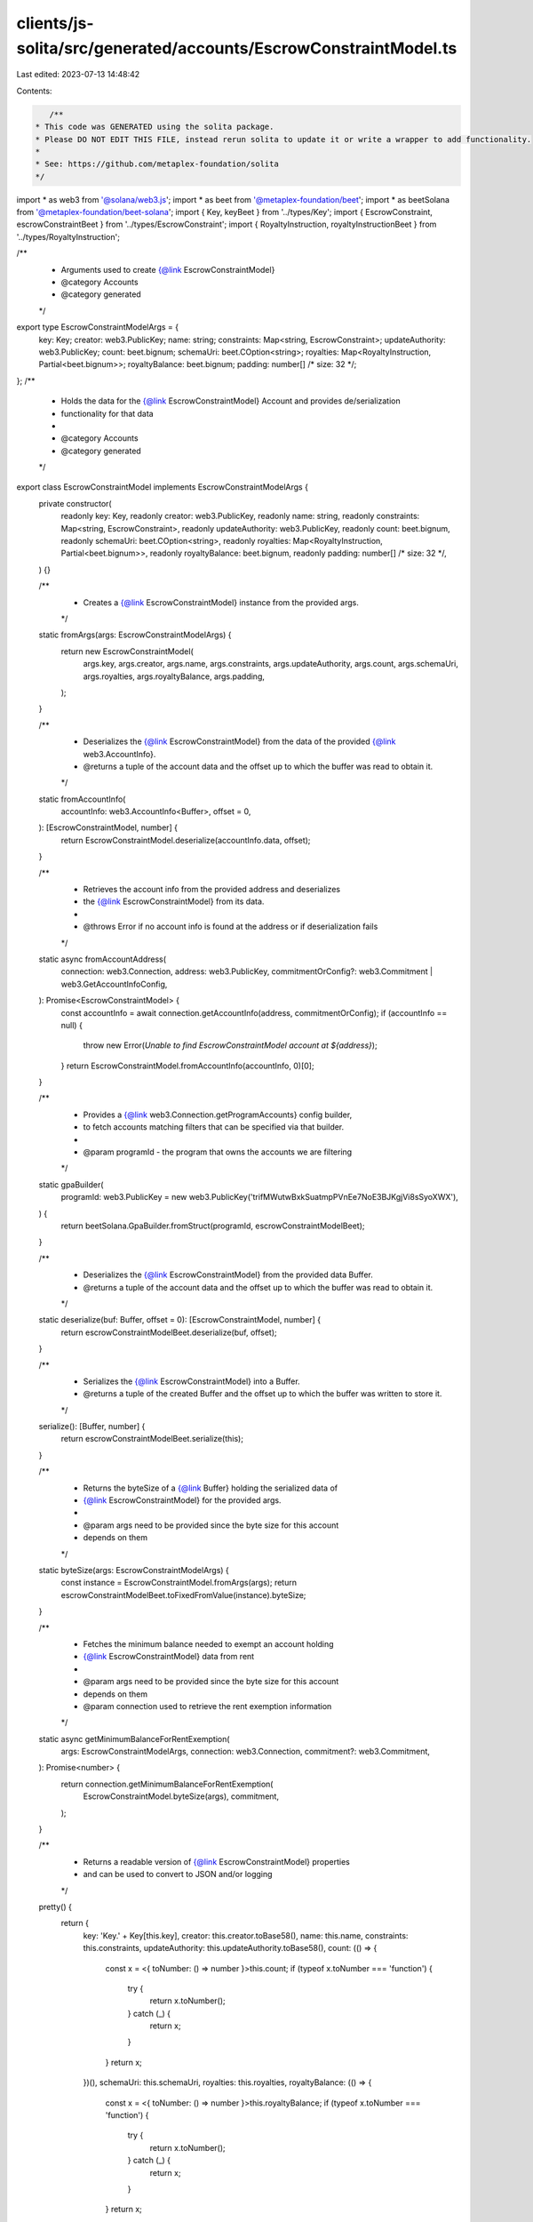 clients/js-solita/src/generated/accounts/EscrowConstraintModel.ts
=================================================================

Last edited: 2023-07-13 14:48:42

Contents:

.. code-block:: ts

    /**
 * This code was GENERATED using the solita package.
 * Please DO NOT EDIT THIS FILE, instead rerun solita to update it or write a wrapper to add functionality.
 *
 * See: https://github.com/metaplex-foundation/solita
 */

import * as web3 from '@solana/web3.js';
import * as beet from '@metaplex-foundation/beet';
import * as beetSolana from '@metaplex-foundation/beet-solana';
import { Key, keyBeet } from '../types/Key';
import { EscrowConstraint, escrowConstraintBeet } from '../types/EscrowConstraint';
import { RoyaltyInstruction, royaltyInstructionBeet } from '../types/RoyaltyInstruction';

/**
 * Arguments used to create {@link EscrowConstraintModel}
 * @category Accounts
 * @category generated
 */
export type EscrowConstraintModelArgs = {
  key: Key;
  creator: web3.PublicKey;
  name: string;
  constraints: Map<string, EscrowConstraint>;
  updateAuthority: web3.PublicKey;
  count: beet.bignum;
  schemaUri: beet.COption<string>;
  royalties: Map<RoyaltyInstruction, Partial<beet.bignum>>;
  royaltyBalance: beet.bignum;
  padding: number[] /* size: 32 */;
};
/**
 * Holds the data for the {@link EscrowConstraintModel} Account and provides de/serialization
 * functionality for that data
 *
 * @category Accounts
 * @category generated
 */
export class EscrowConstraintModel implements EscrowConstraintModelArgs {
  private constructor(
    readonly key: Key,
    readonly creator: web3.PublicKey,
    readonly name: string,
    readonly constraints: Map<string, EscrowConstraint>,
    readonly updateAuthority: web3.PublicKey,
    readonly count: beet.bignum,
    readonly schemaUri: beet.COption<string>,
    readonly royalties: Map<RoyaltyInstruction, Partial<beet.bignum>>,
    readonly royaltyBalance: beet.bignum,
    readonly padding: number[] /* size: 32 */,
  ) {}

  /**
   * Creates a {@link EscrowConstraintModel} instance from the provided args.
   */
  static fromArgs(args: EscrowConstraintModelArgs) {
    return new EscrowConstraintModel(
      args.key,
      args.creator,
      args.name,
      args.constraints,
      args.updateAuthority,
      args.count,
      args.schemaUri,
      args.royalties,
      args.royaltyBalance,
      args.padding,
    );
  }

  /**
   * Deserializes the {@link EscrowConstraintModel} from the data of the provided {@link web3.AccountInfo}.
   * @returns a tuple of the account data and the offset up to which the buffer was read to obtain it.
   */
  static fromAccountInfo(
    accountInfo: web3.AccountInfo<Buffer>,
    offset = 0,
  ): [EscrowConstraintModel, number] {
    return EscrowConstraintModel.deserialize(accountInfo.data, offset);
  }

  /**
   * Retrieves the account info from the provided address and deserializes
   * the {@link EscrowConstraintModel} from its data.
   *
   * @throws Error if no account info is found at the address or if deserialization fails
   */
  static async fromAccountAddress(
    connection: web3.Connection,
    address: web3.PublicKey,
    commitmentOrConfig?: web3.Commitment | web3.GetAccountInfoConfig,
  ): Promise<EscrowConstraintModel> {
    const accountInfo = await connection.getAccountInfo(address, commitmentOrConfig);
    if (accountInfo == null) {
      throw new Error(`Unable to find EscrowConstraintModel account at ${address}`);
    }
    return EscrowConstraintModel.fromAccountInfo(accountInfo, 0)[0];
  }

  /**
   * Provides a {@link web3.Connection.getProgramAccounts} config builder,
   * to fetch accounts matching filters that can be specified via that builder.
   *
   * @param programId - the program that owns the accounts we are filtering
   */
  static gpaBuilder(
    programId: web3.PublicKey = new web3.PublicKey('trifMWutwBxkSuatmpPVnEe7NoE3BJKgjVi8sSyoXWX'),
  ) {
    return beetSolana.GpaBuilder.fromStruct(programId, escrowConstraintModelBeet);
  }

  /**
   * Deserializes the {@link EscrowConstraintModel} from the provided data Buffer.
   * @returns a tuple of the account data and the offset up to which the buffer was read to obtain it.
   */
  static deserialize(buf: Buffer, offset = 0): [EscrowConstraintModel, number] {
    return escrowConstraintModelBeet.deserialize(buf, offset);
  }

  /**
   * Serializes the {@link EscrowConstraintModel} into a Buffer.
   * @returns a tuple of the created Buffer and the offset up to which the buffer was written to store it.
   */
  serialize(): [Buffer, number] {
    return escrowConstraintModelBeet.serialize(this);
  }

  /**
   * Returns the byteSize of a {@link Buffer} holding the serialized data of
   * {@link EscrowConstraintModel} for the provided args.
   *
   * @param args need to be provided since the byte size for this account
   * depends on them
   */
  static byteSize(args: EscrowConstraintModelArgs) {
    const instance = EscrowConstraintModel.fromArgs(args);
    return escrowConstraintModelBeet.toFixedFromValue(instance).byteSize;
  }

  /**
   * Fetches the minimum balance needed to exempt an account holding
   * {@link EscrowConstraintModel} data from rent
   *
   * @param args need to be provided since the byte size for this account
   * depends on them
   * @param connection used to retrieve the rent exemption information
   */
  static async getMinimumBalanceForRentExemption(
    args: EscrowConstraintModelArgs,
    connection: web3.Connection,
    commitment?: web3.Commitment,
  ): Promise<number> {
    return connection.getMinimumBalanceForRentExemption(
      EscrowConstraintModel.byteSize(args),
      commitment,
    );
  }

  /**
   * Returns a readable version of {@link EscrowConstraintModel} properties
   * and can be used to convert to JSON and/or logging
   */
  pretty() {
    return {
      key: 'Key.' + Key[this.key],
      creator: this.creator.toBase58(),
      name: this.name,
      constraints: this.constraints,
      updateAuthority: this.updateAuthority.toBase58(),
      count: (() => {
        const x = <{ toNumber: () => number }>this.count;
        if (typeof x.toNumber === 'function') {
          try {
            return x.toNumber();
          } catch (_) {
            return x;
          }
        }
        return x;
      })(),
      schemaUri: this.schemaUri,
      royalties: this.royalties,
      royaltyBalance: (() => {
        const x = <{ toNumber: () => number }>this.royaltyBalance;
        if (typeof x.toNumber === 'function') {
          try {
            return x.toNumber();
          } catch (_) {
            return x;
          }
        }
        return x;
      })(),
      padding: this.padding,
    };
  }
}

/**
 * @category Accounts
 * @category generated
 */
export const escrowConstraintModelBeet = new beet.FixableBeetStruct<
  EscrowConstraintModel,
  EscrowConstraintModelArgs
>(
  [
    ['key', keyBeet],
    ['creator', beetSolana.publicKey],
    ['name', beet.utf8String],
    ['constraints', beet.map(beet.utf8String, escrowConstraintBeet)],
    ['updateAuthority', beetSolana.publicKey],
    ['count', beet.u64],
    ['schemaUri', beet.coption(beet.utf8String)],
    ['royalties', beet.map(royaltyInstructionBeet, beet.u64)],
    ['royaltyBalance', beet.u64],
    ['padding', beet.uniformFixedSizeArray(beet.u8, 32)],
  ],
  EscrowConstraintModel.fromArgs,
  'EscrowConstraintModel',
);


